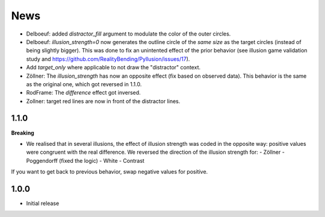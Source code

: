 News
=====

- Delboeuf: added `distractor_fill` argument to modulate the color of the outer circles.
- Delboeuf: `illusion_strength=0` now generates the outline circle of the *same size* as the target circles (instead of being slightly bigger). This was done to fix an unintented effect of the prior behavior (see illusion game validation study and https://github.com/RealityBending/Pyllusion/issues/17).
- Add `target_only` where applicable to not draw the "distractor" context.
- Zöllner: The `illusion_strength` has now an opposite effect (fix based on observed data). This behavior is the same as the original one, which got reversed in 1.1.0.
- RodFrame: The `difference` effect got inversed.
- Zollner: target red lines are now in front of the distractor lines.

1.1.0
---------

**Breaking**

- We realised that in several illusions, the effect of illusion strength was coded in the opposite way: positive values were congruent with the real difference. We reversed the direction of the illusion strength for:
  - Zöllner
  - Poggendorff (fixed the logic)
  - White
  - Contrast

If you want to get back to previous behavior, swap negative values for positive.

1.0.0
-------------------

- Initial release